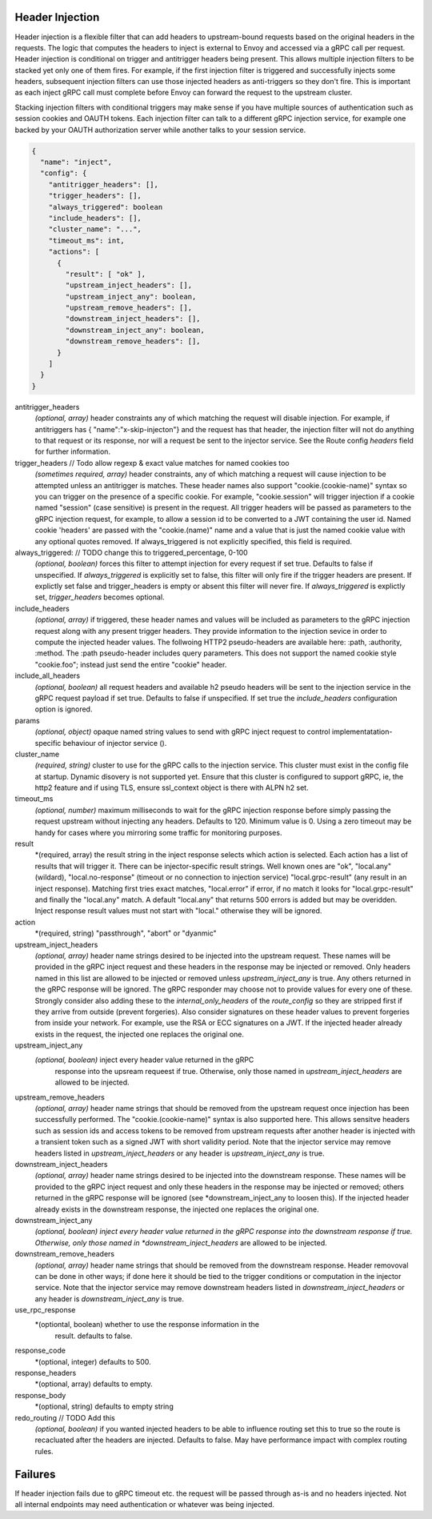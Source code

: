 Header Injection
================

Header injection is a flexible filter that can add headers to
upstream-bound requests based on the original headers in the
requests. The logic that computes the headers to inject is external to
Envoy and accessed via a gRPC call per request.  Header injection is
conditional on trigger and antitrigger headers being present. This
allows multiple injection filters to be stacked yet only one of them
fires. For example, if the first injection filter is triggered and
successfully injects some headers, subsequent injection filters can
use those injected headers as anti-triggers so they don't fire.  This
is important as each inject gRPC call must complete before Envoy can
forward the request to the upstream cluster.

Stacking injection filters with conditional triggers may make sense if
you have multiple sources of authentication such as session cookies
and OAUTH tokens.  Each injection filter can talk to a different gRPC
injection service, for example one backed by your OAUTH authorization
server while another talks to your session service.

.. code-block:: json

  {
    "name": "inject",
    "config": {
      "antitrigger_headers": [],
      "trigger_headers": [],
      "always_triggered": boolean
      "include_headers": [],
      "cluster_name": "...",
      "timeout_ms": int,
      "actions": [
        {
          "result": [ "ok" ],
          "upstream_inject_headers": [],
          "upstream_inject_any": boolean,
          "upstream_remove_headers": [],
          "downstream_inject_headers": [],
          "downstream_inject_any": boolean,
          "downstream_remove_headers": [],
        }
      ]
    }
  }

antitrigger_headers
  *(optional, array)* header constraints any of which matching the
  request will disable injection.  For example, if antitriggers has {
  "name":"x-skip-injecton"} and the request has that header, the
  injection filter will not do anything to that request or its
  response, nor will a request be sent to the injector service.
  See the Route config *headers* field for further information.

trigger_headers // Todo allow regexp & exact value matches for named cookies too
  *(sometimes required, array)* header constraints, any of
  which matching a request will cause injection to be attempted
  unless an antitrigger is matches.  These header names also support
  "cookie.(cookie-name)" syntax so you can trigger on the presence of
  a specific cookie. For example, "cookie.session" will trigger
  injection if a cookie named "session" (case sensitive) is present in
  the request.  All trigger headers will be passed as parameters to
  the gRPC injection request, for example, to allow a session id to be
  converted to a JWT containing the user id.  Named cookie 'headers'
  are passed with the "cookie.(name)" name and a value that is just
  the named cookie value with any optional quotes removed. If
  always_triggered is not explicitly specified, this field is
  required.

always_triggered:  // TODO change this to triggered_percentage, 0-100
  *(optional, boolean)* forces this filter to attempt injection for
  every request if set true. Defaults to false if unspecified.  If
  *always_triggered* is explicitly set to false, this filter will only
  fire if the trigger headers are present. If explictly set false and
  trigger_headers is empty or absent this filter will never fire.  If
  *always_triggered* is explictly set, *trigger_headers* becomes
  optional.

include_headers
  *(optional, array)* if triggered, these header names and values will
  be included as parameters to the gRPC injection request along with
  any present trigger headers. They provide information to the
  injection sevice in order to compute the injected header values.
  The follwoing HTTP2 pseudo-headers are available here: :path,
  :authority, :method.  The :path pseudo-header includes query
  parameters. This does not support the named cookie style
  "cookie.foo"; instead just send the entire "cookie" header.

include_all_headers
   *(optional, boolean)* all request headers and available h2 pseudo
   headers will be sent to the injection service in the gRPC request
   payload if set true. Defaults to false if unspecified. If set true
   the *include_headers* configuration option is ignored.

params
  *(optional, object)* opaque named string values to send with gRPC
  inject request to control implementatation-specific behaviour of
  injector service ().

cluster_name
  *(required, string)* cluster to use for the gRPC calls to the
  injection service. This cluster must exist in the config file at
  startup. Dynamic disovery is not supported yet. Ensure that this
  cluster is configured to support gRPC, ie, the http2 feature and
  if using TLS, ensure ssl_context object is there with ALPN h2 set.

timeout_ms
  *(optional, number)* maximum milliseconds to wait for the gRPC
  injection response before simply passing the request upstream
  without injecting any headers. Defaults to 120. Minimum value is 0.
  Using a zero timeout may be handy for cases where you mirroring
  some traffic for monitoring purposes.

result
  *(required, array) the result string in the inject response selects
  which action is selected.  Each action has a list of results that
  will trigger it.  There can be injector-specific result
  strings. Well known ones are "ok", "local.any" (wildard),
  "local.no-response" (timeout or no connection to injection service)
  "local.grpc-result" (any result in an inject response). Matching
  first tries exact matches, "local.error" if error, if no match
  it looks for "local.grpc-result" and finally the "local.any" match.
  A default "local.any" that returns 500 errors is added but may be
  overidden. Inject response result values must not start with "local."
  otherwise they will be ignored.

action
  *(required, string) "passthrough", "abort" or "dyanmic"

upstream_inject_headers
  *(optional, array)* header name strings desired to be injected into
  the upstream request.  These names will be provided in the gRPC
  inject request and these headers in the response may be injected or
  removed.  Only headers named in this list are allowed to be injected
  or removed unless *upstream_inject_any* is true.  Any others
  returned in the gRPC response will be ignored.  The gRPC responder
  may choose not to provide values for every one of these. Strongly
  consider also adding these to the *internal_only_headers* of the
  *route_config* so they are stripped first if they arrive from
  outside (prevent forgeries).  Also consider signatures on these
  header values to prevent forgeries from inside your network. For
  example, use the RSA or ECC signatures on a JWT.  If the injected
  header already exists in the request, the injected one replaces the
  original one.

upstream_inject_any
  *(optional, boolean)* inject every header value returned in the gRPC
   response into the upsream requeest if true. Otherwise, only those
   named in *upstream_inject_headers* are allowed to be injected.

upstream_remove_headers
  *(optional, array)* header name strings that should be removed from
  the upstream request once injection has been successfully performed.
  The "cookie.(cookie-name)" syntax is also supported here.  This
  allows sensitve headers such as session ids and access tokens to be
  removed from upstream requests after another header is injected with
  a transient token such as a signed JWT with short validity period.
  Note that the injector service may remove headers listed in
  *upstream_inject_headers* or any header is *upstream_inject_any* is
  true.

downstream_inject_headers
  *(optional, array)* header name strings desired to be injected into
  the downstream response.  These names will be provided to the gRPC
  inject request and only these headers in the response may be
  injected or removed; others returned in the gRPC response will be
  ignored (see *downstream_inject_any to loosen this). If the injected
  header already exists in the downstream response, the injected one
  replaces the original one.

downstream_inject_any
   *(optional, boolean) inject every header value returned in the gRPC
   response into the downstream response if true. Otherwise, only
   those named in *downstream_inject_headers* are allowed to be
   injected.

downstream_remove_headers
  *(optional, array)* header name strings that should be removed from
  the downstream response. Header removoval can be done in other ways;
  if done here it should be tied to the trigger conditions or
  computation in the injector service.  Note that the injector service
  may remove downstream headers listed in *downstream_inject_headers*
  or any header is *downstream_inject_any* is true.

use_rpc_response
  *(optiontal, boolean) whether to use the response information in the
   result. defaults to false.

response_code
  *(optional, integer) defaults to 500.

response_headers
  *(optional, array) defaults to empty.

response_body
  *(optional, string) defaults to empty string

redo_routing // TODO Add this
   *(optional, boolean)* if you wanted injected headers to be able to
   influence routing set this to true so the route is recacluated
   after the headers are injected. Defaults to false. May have
   performance impact with complex routing rules.

Failures
========

If header injection fails due to gRPC timeout etc. the request will be
passed through as-is and no headers injected.  Not all internal
endpoints may need authentication or whatever was being injected.
